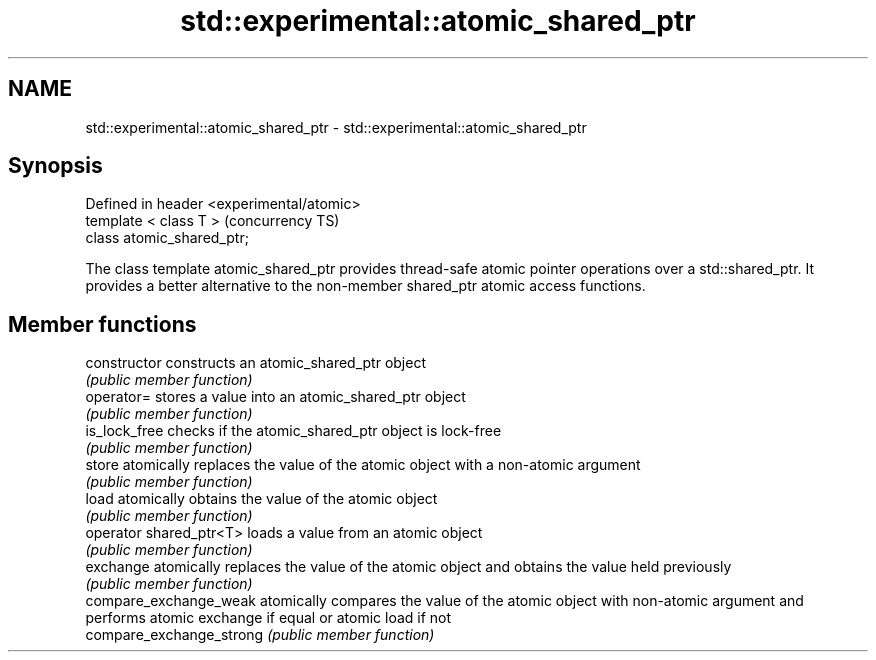 .TH std::experimental::atomic_shared_ptr 3 "2020.03.24" "http://cppreference.com" "C++ Standard Libary"
.SH NAME
std::experimental::atomic_shared_ptr \- std::experimental::atomic_shared_ptr

.SH Synopsis
   Defined in header <experimental/atomic>
   template < class T >                     (concurrency TS)
   class atomic_shared_ptr;

   The class template atomic_shared_ptr provides thread-safe atomic pointer operations over a std::shared_ptr. It provides a better alternative to the non-member shared_ptr atomic access functions.

.SH Member functions

   constructor             constructs an atomic_shared_ptr object
                           \fI(public member function)\fP
   operator=               stores a value into an atomic_shared_ptr object
                           \fI(public member function)\fP
   is_lock_free            checks if the atomic_shared_ptr object is lock-free
                           \fI(public member function)\fP
   store                   atomically replaces the value of the atomic object with a non-atomic argument
                           \fI(public member function)\fP
   load                    atomically obtains the value of the atomic object
                           \fI(public member function)\fP
   operator shared_ptr<T>  loads a value from an atomic object
                           \fI(public member function)\fP
   exchange                atomically replaces the value of the atomic object and obtains the value held previously
                           \fI(public member function)\fP
   compare_exchange_weak   atomically compares the value of the atomic object with non-atomic argument and performs atomic exchange if equal or atomic load if not
   compare_exchange_strong \fI(public member function)\fP
